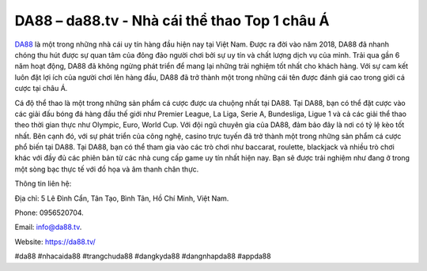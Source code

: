 DA88 – da88.tv - Nhà cái thể thao Top 1 châu Á
===================================

`DA88 <https://da88.tv/>`_ là một trong những nhà cái uy tín hàng đầu hiện nay tại Việt Nam. Được ra đời vào năm 2018, DA88 đã nhanh chóng thu hút được sự quan tâm của đông đảo người chơi bởi sự uy tín và chất lượng dịch vụ của mình.
Trải qua gần 6 năm hoạt động, DA88 đã không ngừng phát triển để mang lại những trải nghiệm tốt nhất cho khách hàng. Với sự cam kết luôn đặt lợi ích của người chơi lên hàng đầu, DA88 đã trở thành một trong những cái tên được đánh giá cao trong giới cá cược tại châu Á.

Cá độ thể thao là một trong những sản phẩm cá cược được ưa chuộng nhất tại DA88. Tại DA88, bạn có thể đặt cược vào các giải đấu bóng đá hàng đầu thế giới như Premier League, La Liga, Serie A, Bundesliga, Ligue 1 và cả các giải thể thao theo thời gian thực như Olympic, Euro, World Cup. Với đội ngũ chuyên gia của DA88, đảm bảo đây là nơi có tỷ lệ kèo tốt nhất.
Bên cạnh đó, với sự phát triển của công nghệ, casino trực tuyến đã trở thành một trong những sản phẩm cá cược phổ biến tại DA88. Tại DA88, bạn có thể tham gia vào các trò chơi như baccarat, roulette, blackjack và nhiều trò chơi khác với đầy đủ các phiên bản từ các nhà cung cấp game uy tín nhất hiện nay. Bạn sẽ được trải nghiệm như đang ở trong một sòng bạc thực tế với đồ họa và âm thanh chân thực.

Thông tin liên hệ: 

Địa chỉ: 5 Lê Đình Cẩn, Tân Tạo, Bình Tân, Hồ Chí Minh, Việt Nam. 

Phone: 0956520704. 

Email: info@da88.tv. 

Website: https://da88.tv/

#da88 #nhacaida88 #trangchuda88 #dangkyda88 #dangnhapda88 #appda88
